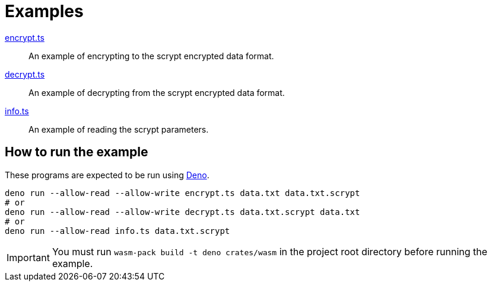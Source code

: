 // SPDX-FileCopyrightText: 2022 Shun Sakai
//
// SPDX-License-Identifier: Apache-2.0 OR MIT

= Examples

link:encrypt.ts[]::

  An example of encrypting to the scrypt encrypted data format.

link:decrypt.ts[]::

  An example of decrypting from the scrypt encrypted data format.

link:info.ts[]::

  An example of reading the scrypt parameters.

== How to run the example

These programs are expected to be run using https://deno.com/[Deno].

[source,sh]
----
deno run --allow-read --allow-write encrypt.ts data.txt data.txt.scrypt
# or
deno run --allow-read --allow-write decrypt.ts data.txt.scrypt data.txt
# or
deno run --allow-read info.ts data.txt.scrypt
----

IMPORTANT: You must run `wasm-pack build -t deno crates/wasm` in the project
root directory before running the example.
